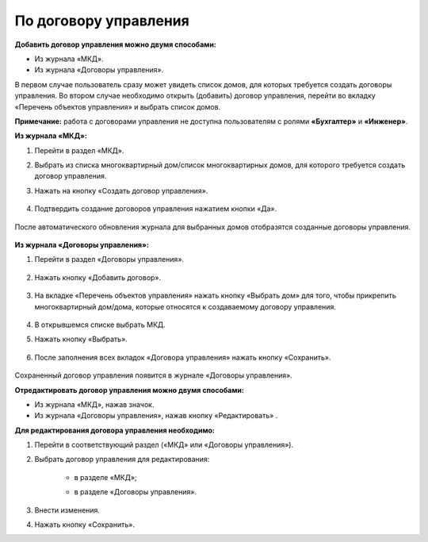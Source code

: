 По договору управления
----------------------

**Добавить договор управления можно двумя способами:**

- Из журнала «МКД».

- Из журнала «Договоры управления».

В первом случае пользователь сразу может увидеть список домов, для которых требуется создать договоры управления. Во втором случае необходимо открыть (добавить) договор управления, перейти во вкладку «Перечень объектов управления» и выбрать список домов.

**Примечание:** работа с договорами управления не доступна пользователям с ролями **«Бухгалтер»** и **«Инженер»**.

**Из журнала «МКД»:**

1. Перейти в раздел «МКД». 

2. Выбрать из списка многоквартирный дом/список многоквартирных домов, для которого требуется создать договор управления. 

3. Нажать на кнопку «Создать договор управления».

	.. image:: ../_images/04-management-agreements/32.png

4. Подтвердить создание договоров управления нажатием кнопки «Да».

	.. image:: ../_images/04-management-agreements/33.png

После автоматического обновления журнала для выбранных домов отобразятся созданные договоры управления.

	.. image:: ../_images/04-management-agreements/34.png

**Из журнала «Договоры управления»:**

1. Перейти в раздел «Договоры управления».

	.. image:: ../_images/04-management-agreements/5.png

2. Нажать кнопку «Добавить договор».

	.. image:: ../_images/04-management-agreements/28.png

3. На вкладке «Перечень объектов управления» нажать кнопку «Выбрать дом» для того, чтобы прикрепить многоквартирный дом/дома, которые относятся к создаваемому договору управления. 

	.. image:: ../_images/04-management-agreements/29.png

4. В открывшемся списке выбрать МКД.

5. Нажать кнопку «Выбрать».

	.. image:: ../_images/04-management-agreements/30.png

6. После заполнения всех вкладок «Договора управления» нажать кнопку «Сохранить».

	.. image:: ../_images/04-management-agreements/31.png

Сохраненный договор управления появится в журнале «Договоры управления».

**Отредактировать договор управления можно двумя способами:**

- Из журнала «МКД», нажав значок.

- Из журнала «Договоры управления», нажав кнопку «Редактировать» .

**Для редактирования договора управления необходимо:**

1. Перейти в соответствующий раздел («МКД» или «Договоры управления»).

2. Выбрать договор управления для редактирования:

	- в разделе «МКД»;
	
	.. image:: ../_images/04-management-agreements/57.png
	
	- в разделе «Договоры управления».
	
	.. image:: ../_images/04-management-agreements/58.png
	
3. Внести изменения.

4. Нажать кнопку «Сохранить».




